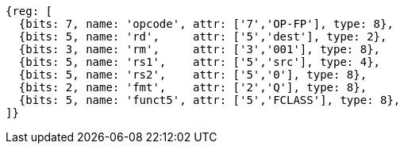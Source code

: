 //## 14.5 Quad-Precision Floating-Point Classify Instruction

[wavedrom, ,]
....
{reg: [
  {bits: 7, name: 'opcode', attr: ['7','OP-FP'], type: 8},
  {bits: 5, name: 'rd',     attr: ['5','dest'], type: 2},
  {bits: 3, name: 'rm',     attr: ['3','001'], type: 8},
  {bits: 5, name: 'rs1',    attr: ['5','src'], type: 4},
  {bits: 5, name: 'rs2',    attr: ['5','0'], type: 8},
  {bits: 2, name: 'fmt',    attr: ['2','Q'], type: 8},
  {bits: 5, name: 'funct5', attr: ['5','FCLASS'], type: 8},
]}
....

